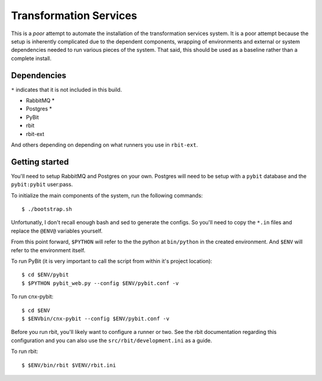 Transformation Services
=======================

This is a *poor* attempt to automate the installation of the
transformation services system. It is a poor attempt because the setup
is inherently complicated due to the dependent components, wrapping of
environments and external or system dependencies needed to run various
pieces of the system. That said, this should be used as a baseline
rather than a complete install. 

Dependencies
------------

``*`` indicates that it is not included in this build.

- RabbitMQ *
- Postgres *
- PyBit
- rbit
- rbit-ext

And others depending on depending on what runners you use in ``rbit-ext``.

Getting started
---------------

You'll need to setup RabbitMQ and Postgres on your own. Postgres will
need to be setup with a ``pybit`` database and the ``pybit:pybit``
user:pass.

To initialize the main components of the system, run the following commands::

    $ ./bootstrap.sh

Unfortunatly, I don't recall enough bash and sed to generate the
configs. So you'll need to copy the ``*.in`` files and replace the
``@ENV@`` variables yourself.

From this point forward, ``$PYTHON`` will refer to the the python at
``bin/python`` in the created environment. And ``$ENV`` will refer to
the environment itself.

To run PyBit (it is very important to call the script from within it's
project location)::

    $ cd $ENV/pybit
    $ $PYTHON pybit_web.py --config $ENV/pybit.conf -v

To run cnx-pybit::

    $ cd $ENV
    $ $ENVbin/cnx-pybit --config $ENV/pybit.conf -v

Before you run rbit, you'll likely want to configure a runner or
two. See the rbit documentation regarding this configuration and you
can also use the ``src/rbit/development.ini`` as a guide.

To run rbit::

    $ $ENV/bin/rbit $VENV/rbit.ini
